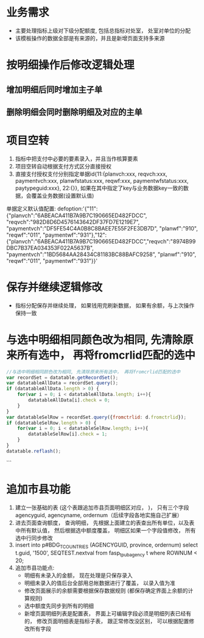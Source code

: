 * 业务需求
  + 主要处理指标上级对下级分配额度, 包括总指标对处室， 处室对单位的分配
  + 该模板操作的数据全部是有来源的，并且是新增页面支持多来源
* 按明细操作后修改逻辑处理
** 增加明细后同时增加主子单
** 删除明细会同时删除明细及对应的主单
* 项目空转
  1. 指标中把支付中必要的要素录入，并且当作核算要素
  2. 项目空转自动根据支付方式区分直接授权
  3. 直接支付授权支付分别指定单据id{11:{planvch:xxx, reqvch:xxx, paymentvch:xxx, planwfstatus:xxx, reqwf:xxx, paymentwfstatus:xxx, paytypeguid:xxx}, 22:{}}, 如果在其中指定了key与业务数据key一致的数据，会覆盖业务数据(设置默认值)
  单据定义默认值配置: 
  defoption:'{"11":{"planvch":"6ABEACA411B7A9B7C190665ED482FDCC", "reqvch":"982D8D6D4576143642DF37FD7E1219E7", "paymentvch":"DF5FE54C4A0B8C8BAEE7E55F2FE3DB7D", "planwf":"910", "reqwf":"011", "paymentwf":"931"},"12":{"planvch":"6ABEACA411B7A9B7C190665ED482FDCC","reqvch":"8974B99DBC7B37EA034353F022A5637B", "paymentvch":"1BD5684AA28434C81183BC88BAFC9258", "planwf":"910", "reqwf":"011", "paymentwf":"931"}}'
* 保存并继续逻辑修改
  + 指标分配保存并继续处理， 如果钱用完刷新数据， 如果有余额，与上次操作保持一致
* 与选中明细相同颜色改为相同, 先清除原来所有选中， 再将fromcrlid匹配的选中
  #+BEGIN_SRC javascript
    //与选中明细相同颜色改为相同, 先清除原来所有选中， 再将fromcrlid匹配的选中
    var recordSet = datatable.getRecordSet();
    var datatableAllData = recordSet.query();
    if (datatableAllData.length > 0) {
        for(var i = 0; i < datatableAllData.length; i++){
            datatableAllData[i].check = 0;
        }
    }
    var datatableSelRow = recordSet.query({fromctrlid: d.fromctrlid});
    if (datatableSelRow.length > 0) {
        for(var i = 0; i < datatableSelRow.length; i++){
            datatableSelRow[i].check = 1;
        }
    }
    datatable.reflash();
  #+END_SRC
```
* 追加市县功能
  1. 建立一张基础的表 (这个表跟追加市县页面明细区对应， )， 只有三个字段 agencyguid, agencyname, ordernum（后续字段各地实施自己扩展）
  2. 进去页面查询额度， 查询明细， 先根据上面建立的表查出所有单位，以及表中所有默认值， 然后根据选中额度覆盖， 明细区如果一个字段值修改， 所有选中行同步修改
  3. insert into p#BDG_T_COUNTRIES (AGENCYGUID, province, ordernum) select t.guid, '1500', SEQTEST.nextval from fasp_t_pubagency t where ROWNUM < 20;
  4. 追加市县功能点: 
    + 明细有未录入的金额， 现在处理是只保存录入
    + 明细未录入的值后台全部用总帐数据进行了覆盖， 以录入值为准
    + 修改页面展示的余额需要根据保存数据规则 (都保存确定界面上余额的计算规则)
    + 选中额度先同步到所有的明细
    + 新增页面明细列表是配置表， 界面上可编辑字段必须是明细列表已经有的， 修改页面明细表是指标子表， 跟正常修改没区别， 可以根据配置修改所有字段
